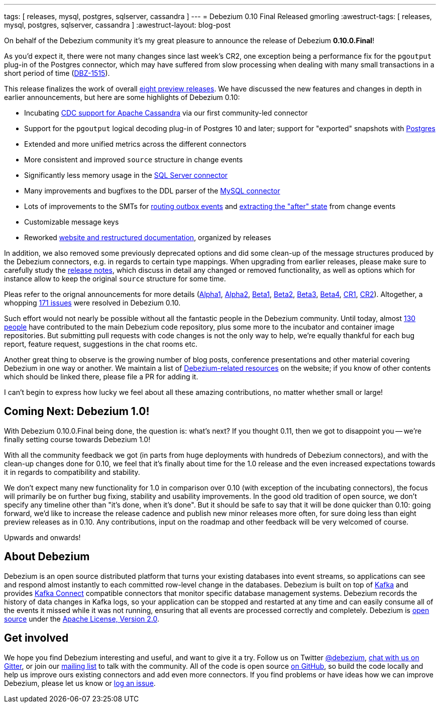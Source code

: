 ---
tags: [ releases, mysql, postgres, sqlserver, cassandra ]
---
= Debezium 0.10 Final Released
gmorling
:awestruct-tags: [ releases, mysql, postgres, sqlserver, cassandra ]
:awestruct-layout: blog-post

On behalf of the Debezium community it's my great pleasure to announce the release of Debezium *0.10.0.Final*!

As you'd expect it, there were not many changes since last week's CR2,
one exception being a performance fix for the `pgoutput` plug-in of the Postgres connector,
which may have suffered from slow processing when dealing with many small transactions in a short period of time
(https://issues.redhat.com/browse/DBZ-1515[DBZ-1515]).

This release finalizes the work of overall link:/releases/0.10/[eight preview releases].
We have discussed the new features and changes in depth in earlier announcements,
but here are some highlights of Debezium 0.10:

+++<!-- more -->+++

* Incubating link:/documentation/reference/0.10/connectors/cassandra.html[CDC support for Apache Cassandra] via our first community-led connector
* Support for the `pgoutput` logical decoding plug-in of Postgres 10 and later; support for "exported" snapshots with link:/documentation/reference/0.10/connectors/postgresql.html[Postgres]
* Extended and more unified metrics across the different connectors
* More consistent and improved `source` structure in change events
* Significantly less memory usage in the link:/documentation/reference/0.10/connectors/sqlserver.html[SQL Server connector]
* Many improvements and bugfixes to the DDL parser of the link:/documentation/reference/0.10/connectors/mysql.html[MySQL connector]
* Lots of improvements to the SMTs for link:/documentation/reference/0.10/configuration/outbox-event-router.html[routing outbox events] and link:/documentation/reference/0.10/configuration/event-flattening.html[extracting the "after" state] from change events
* Customizable message keys
* Reworked link:/blog/2019/09/05/website-documentation-overhaul/[website and restructured documentation], organized by releases

In addition, we also removed some previously deprecated options and did some clean-up of the message structures produced by the Debezium connectors, e.g. in regards to certain type mappings.
When upgrading from earlier releases,
please make sure to carefully study the link:/releases/0.10/release-notes/[release notes], which discuss in detail any changed or removed functionality, as well as options which for instance allow to keep the original `source` structure for some time.

Pleas refer to the orignal announcements for more details (https://debezium.io/blog/2019/05/29/debezium-0-10-0-alpha1-released/[Alpha1], https://debezium.io/blog/2019/06/03/debezium-0-10-0-alpha2-released/[Alpha2], https://debezium.io/blog/2019/06/12/debezium-0-10-0-beta1-released/[Beta1], https://debezium.io/blog/2019/06/28/debezium-0-10-0-beta2-released/[Beta2], https://debezium.io/blog/2019/07/25/debezium-0-10-0-beta3-released/[Beta3], https://debezium.io/blog/2019/08/20/debezium-0-10-0-beta4-released/[Beta4], https://debezium.io/blog/2019/09/10/debezium-0-10-0-cr1-released/[CR1], https://debezium.io/blog/2019/09/26/debezium-0-10-0-cr2-released/[CR2]).
Altogether, a whopping https://issues.redhat.com/issues/?jql=project%20%3D%20DBZ%20AND%20fixVersion%20in%20(0.10.0.Alpha1%2C%200.10.0.Alpha2%2C%200.10.0.Beta1%2C%200.10.0.Beta2%2C%200.10.0.Beta3%2C%200.10.0.Beta4%2C%200.10.0.CR1%2C%200.10.0.CR2%2C%200.10.0.Final)[171 issues] were resolved in Debezium 0.10.

Such effort would not nearly be possible without all the fantastic people in the Debezium community.
Until today, almost https://github.com/debezium/debezium/blob/master/COPYRIGHT.txt[130 people] have contributed to the main Debezium code repository,
plus some more to the incubator and container image repositories.
But submitting pull requests with code changes is not the only way to help,
we're equally thankful for each bug report, feature request, suggestions in the chat rooms etc.

Another great thing to observe is the growing number of blog posts, conference presentations and other material covering Debezium in one way or another.
We maintain a list of link:/documentation/online-resources/[Debezium-related resources] on the website;
if you know of other contents which should be linked there, please file a PR for adding it.

I can't begin to express how lucky we feel about all these amazing contributions,
no matter whether small or large!

== Coming Next: Debezium 1.0!

With Debezium 0.10.0.Final being done, the question is: what's next?
If you thought 0.11, then we got to disappoint you -- we're finally setting course towards Debezium 1.0!

With all the community feedback we got (in parts from huge deployments with hundreds of Debezium connectors), and with the clean-up changes done for 0.10, we feel that it's finally about time for the 1.0 release and the even increased expectations towards it in regards to compatibility and stability.

We don't expect many new functionality for 1.0 in comparison over 0.10
(with exception of the incubating connectors),
the focus will primarily be on further bug fixing, stability and usability improvements.
In the good old tradition of open source, we don't specify any timeline other than "it's done, when it's done".
But it should be safe to say that it will be done quicker than 0.10:
going forward, we'd like to increase the release cadence and publish new minor releases more often, for sure doing less than eight preview releases as in 0.10.
Any contributions, input on the roadmap and other feedback will be very welcomed of course.

Upwards and onwards!

== About Debezium

Debezium is an open source distributed platform that turns your existing databases into event streams,
so applications can see and respond almost instantly to each committed row-level change in the databases.
Debezium is built on top of http://kafka.apache.org/[Kafka] and provides http://kafka.apache.org/documentation.html#connect[Kafka Connect] compatible connectors that monitor specific database management systems.
Debezium records the history of data changes in Kafka logs, so your application can be stopped and restarted at any time and can easily consume all of the events it missed while it was not running,
ensuring that all events are processed correctly and completely.
Debezium is link:/license/[open source] under the http://www.apache.org/licenses/LICENSE-2.0.html[Apache License, Version 2.0].

== Get involved

We hope you find Debezium interesting and useful, and want to give it a try.
Follow us on Twitter https://twitter.com/debezium[@debezium], https://gitter.im/debezium/user[chat with us on Gitter],
or join our https://groups.google.com/forum/#!forum/debezium[mailing list] to talk with the community.
All of the code is open source https://github.com/debezium/[on GitHub],
so build the code locally and help us improve ours existing connectors and add even more connectors.
If you find problems or have ideas how we can improve Debezium, please let us know or https://issues.redhat.com/projects/DBZ/issues/[log an issue].
